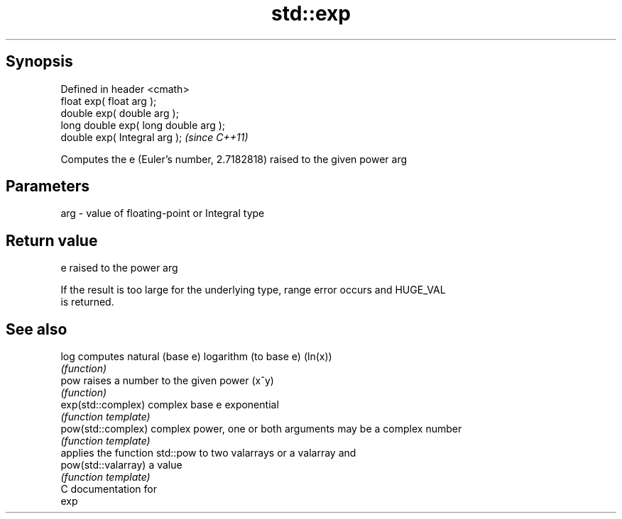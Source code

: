 .TH std::exp 3 "Apr 19 2014" "1.0.0" "C++ Standard Libary"
.SH Synopsis
   Defined in header <cmath>
   float exp( float arg );
   double exp( double arg );
   long double exp( long double arg );
   double exp( Integral arg );          \fI(since C++11)\fP

   Computes the e (Euler's number, 2.7182818) raised to the given power arg

.SH Parameters

   arg - value of floating-point or Integral type

.SH Return value

   e raised to the power arg

   If the result is too large for the underlying type, range error occurs and HUGE_VAL
   is returned.

.SH See also

   log                computes natural (base e) logarithm (to base e) (ln(x))
                      \fI(function)\fP
   pow                raises a number to the given power (x^y)
                      \fI(function)\fP
   exp(std::complex)  complex base e exponential
                      \fI(function template)\fP
   pow(std::complex)  complex power, one or both arguments may be a complex number
                      \fI(function template)\fP
                      applies the function std::pow to two valarrays or a valarray and
   pow(std::valarray) a value
                      \fI(function template)\fP
   C documentation for
   exp

